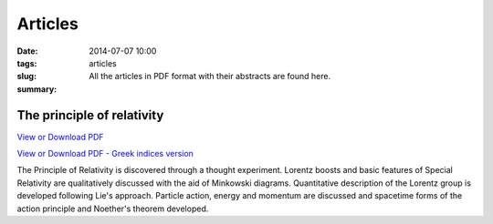 Articles
############################

:date: 2014-07-07 10:00
:tags: 
:slug: articles
:summary: All the articles in PDF format with their abstracts are found here.

The principle of relativity
===========================

`View or Download PDF
<../../pdfs/the_principle_of_relativity.pdf>`_

`View or Download PDF - Greek indices version
<../../pdfs/the_principle_of_relativity_greekindices.pdf>`_

The Principle of Relativity is discovered through a thought experiment. Lorentz boosts and basic features of Special Relativity are qualitatively discussed with the aid of Minkowski diagrams. Quantitative description of the Lorentz group is developed following Lie's approach. Particle action, energy and momentum are discussed and spacetime forms of the action principle and Noether's theorem developed.
